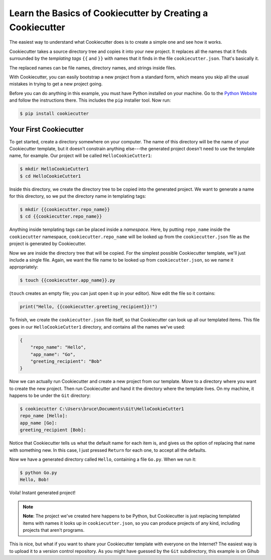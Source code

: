 ===========================================================
Learn the Basics of Cookiecutter by Creating a Cookiecutter
===========================================================

The easiest way to understand what Cookiecutter does is to create a simple one
and see how it works.

Cookiecutter takes a source directory tree and copies it into your new
project. It replaces all the names that it finds surrounded by the
*templating tags* ``{{`` and ``}}`` with names that it finds in the file
``cookiecutter.json``. That's basically it. 

The replaced names can be file names, directory names, and strings inside
files.

With Cookiecutter, you can easily bootstrap a new project from a standard
form, which means you skip all the usual mistakes in trying to get a new
project going.

Before you can do anything in this example, you must have Python installed on
your machine. Go to the `Python Website <https://www.python.org/>`_ and follow
the instructions there. This includes the ``pip`` installer tool. Now run:

.. code-block:: bash

	$ pip install cookiecutter

Your First Cookiecutter
-----------------------

To get started, create a directory somewhere on your computer. The name of
this directory will be the name of your Cookiecutter template, but it doesn't
constrain anything else---the generated project doesn't need to use the
template name, for example. Our project will be called ``HelloCookieCutter1``:

.. code-block:: bash

    $ mkdir HelloCookieCutter1
    $ cd HelloCookieCutter1

Inside this directory, we create the directory tree to be copied into the
generated project. We want to generate a name for this directory, so
we put the directory name in templating tags:

.. code-block:: bash

	$ mkdir {{cookiecutter.repo_name}}
	$ cd {{cookiecutter.repo_name}}

Anything inside templating tags can be placed inside a *namespace*. Here, by
putting ``repo_name`` inside the ``cookiecutter`` namespace,
``cookiecutter.repo_name`` will be looked up from the ``cookiecutter.json``
file as the project is generated by Cookiecutter.

Now we are inside the directory tree that will be copied. For the simplest
possible Cookiecutter template, we'll just include a single file. Again, we want
the file name to be looked up from ``cookiecutter.json``, so we name it appropriately:

.. code-block:: bash

	$ touch {{cookiecutter.app_name}}.py

(``touch`` creates an empty file; you can just open it up in your editor). Now edit the
file so it contains:

.. code-block:: python

	print("Hello, {{cookiecutter.greeting_recipient}}!")

To finish, we create the ``cookiecutter.json`` file itself, so that
Cookiecutter can look up all our templated items. This file goes in our
``HelloCookieCutter1`` directory, and contains all the names we've used:

.. code-block:: json

	{
	    "repo_name": "Hello",
	    "app_name": "Go",
	    "greeting_recipient": "Bob"
	}

Now we can actually run Cookiecutter and create a new project from our
template. Move to a directory where you want to create the new project. Then
run Cookiecutter and hand it the directory where the template lives. On my
machine, it happens to be under the ``Git`` directory:

.. code-block:: bash

	$ cookiecutter C:\Users\bruce\Documents\Git\HelloCookieCutter1
	repo_name [Hello]:
	app_name [Go]:
	greeting_recipient [Bob]:

Notice that Cookiecutter tells us what the default name for each item is, and gives us the option
of replacing that name with something new. In this case, I just pressed ``Return`` for each one,
to accept all the defaults.

Now we have a generated directory called ``Hello``, containing a file ``Go.py``. When we run it:

.. code-block:: bash

	$ python Go.py
	Hello, Bob!

Voila! Instant generated project!

.. note::
	**Note**: The project we've created here happens to be Python, but Cookiecutter is just replacing
	templated items with names it looks up in ``cookiecutter.json``, so you can produce projects of
	any kind, including projects that aren't programs.

This is nice, but what if you want to share your Cookiecutter template with everyone on the Internet?
The easiest way is to upload it to a version control repository. As you might have guessed by the ``Git``
subdirectory, this example is on Gihub